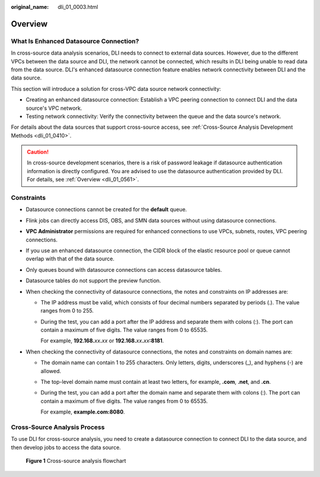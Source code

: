 :original_name: dli_01_0003.html

.. _dli_01_0003:

Overview
========

What Is Enhanced Datasource Connection?
---------------------------------------

In cross-source data analysis scenarios, DLI needs to connect to external data sources. However, due to the different VPCs between the data source and DLI, the network cannot be connected, which results in DLI being unable to read data from the data source. DLI's enhanced datasource connection feature enables network connectivity between DLI and the data source.

This section will introduce a solution for cross-VPC data source network connectivity:

-  Creating an enhanced datasource connection: Establish a VPC peering connection to connect DLI and the data source's VPC network.
-  Testing network connectivity: Verify the connectivity between the queue and the data source's network.

For details about the data sources that support cross-source access, see :ref:`Cross-Source Analysis Development Methods <dli_01_0410>`.

.. caution::

   In cross-source development scenarios, there is a risk of password leakage if datasource authentication information is directly configured. You are advised to use the datasource authentication provided by DLI. For details, see :ref:`Overview <dli_01_0561>`.

Constraints
-----------

-  Datasource connections cannot be created for the **default** queue.
-  Flink jobs can directly access DIS, OBS, and SMN data sources without using datasource connections.
-  **VPC Administrator** permissions are required for enhanced connections to use VPCs, subnets, routes, VPC peering connections.
-  If you use an enhanced datasource connection, the CIDR block of the elastic resource pool or queue cannot overlap with that of the data source.
-  Only queues bound with datasource connections can access datasource tables.
-  Datasource tables do not support the preview function.
-  When checking the connectivity of datasource connections, the notes and constraints on IP addresses are:

   -  The IP address must be valid, which consists of four decimal numbers separated by periods (.). The value ranges from 0 to 255.

   -  During the test, you can add a port after the IP address and separate them with colons (:). The port can contain a maximum of five digits. The value ranges from 0 to 65535.

      For example, **192.168.**\ *xx*\ **.**\ *xx* or **192.168.**\ *xx*\ **.**\ *xx*\ **:8181**.

-  When checking the connectivity of datasource connections, the notes and constraints on domain names are:

   -  The domain name can contain 1 to 255 characters. Only letters, digits, underscores (_), and hyphens (-) are allowed.

   -  The top-level domain name must contain at least two letters, for example, **.com**, **.net**, and **.cn**.

   -  During the test, you can add a port after the domain name and separate them with colons (:). The port can contain a maximum of five digits. The value ranges from 0 to 65535.

      For example, **example.com:8080**.

Cross-Source Analysis Process
-----------------------------

To use DLI for cross-source analysis, you need to create a datasource connection to connect DLI to the data source, and then develop jobs to access the data source.


.. figure:: /_static/images/en-us_image_0000001570712116.png
   :alt: **Figure 1** Cross-source analysis flowchart

   **Figure 1** Cross-source analysis flowchart
